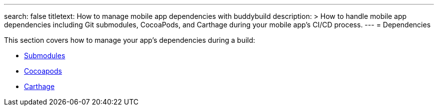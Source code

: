 ---
search: false
titletext: How to manage mobile app dependencies with buddybuild
description: >
  How to handle mobile app dependencies including Git submodules, CocoaPods, and
  Carthage during your mobile app's CI/CD process.
---
= Dependencies

This section covers how to manage your app's dependencies during a
build:

- link:submodules.adoc[Submodules]
- link:cocoapods.adoc[Cocoapods]
- link:carthage.adoc[Carthage]
